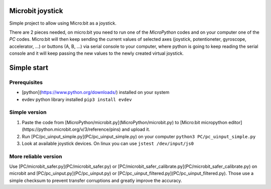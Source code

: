 Microbit joystick
=================

Simple project to allow using Micro:bit as a joystick.

There are 2 pieces needed, on micro:bit you need to run one of the
`MicroPython` codes and on your computer one of the `PC` codes.
Micro:bit will then keep sending the current values of selected
axes (joystick, potentioneter, gyroscope, accelerator, ...) or
buttons (A, B, ...) via serial console to your computer, where
python is going to keep reading the serial console and it will
keep passing the new values to the newly created virtual
joystick.

Simple start
============

Prerequisites
-------------

* [python](https://www.python.org/downloads/) installed on your system
* evdev python library installed ``pip3 install evdev``

Simple version
--------------

1. Paste the code from [MicroPython/microbit.py](MicroPython/microbit.py)
   to [Micro:bit micropython editor](https://python.microbit.org/v/3/reference/pins)
   and upload it.

2. Run [PC/pc_uinput_simple.py](PC/pc_uinput_simple.py) on your computer
   ``python3 PC/pc_uinput_simple.py``

3. Look at available joystick devices. On linux you can use
   ``jstest /dev/input/js0``

More reliable version
---------------------

Use [PC/microbit_safer.py](PC/microbit_safer.py) or
[PC/microbit_safer_calibrate.py](PC/microbit_safer_calibrate.py) on microbit
and [PC/pc_uinput.py](PC/pc_uinput.py) or
[PC/pc_uinput_filtered.py](PC/pc_uinput_filtered.py). Those use a simple
checksum to prevent transfer corruptions and greatly improve the accuracy.
